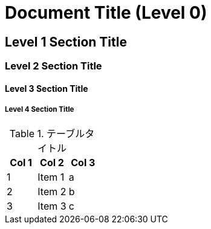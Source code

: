= Document Title (Level 0)

== Level 1 Section Title

=== Level 2 Section Title

==== Level 3 Section Title

===== Level 4 Section Title

.テーブルタイトル
[options="header"]
|=======================
|Col 1|Col 2      |Col 3
|1    |Item 1     |a
|2    |Item 2     |b
|3    |Item 3     |c
|=======================

